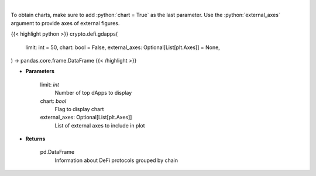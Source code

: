 .. role:: python(code)
    :language: python
    :class: highlight

|

.. raw:: html

    <h3>
    > Display top dApps (in terms of TVL) grouped by chain.
    [Source: https://docs.llama.fi/api]
    </h3>

To obtain charts, make sure to add :python:`chart = True` as the last parameter.
Use the :python:`external_axes` argument to provide axes of external figures.

{{< highlight python >}}
crypto.defi.gdapps(
    limit: int = 50,
    chart: bool = False,
    external_axes: Optional[List[plt.Axes]] = None,
) -> pandas.core.frame.DataFrame
{{< /highlight >}}

* **Parameters**

    limit: *int*
        Number of top dApps to display
    chart: *bool*
       Flag to display chart
    external_axes: Optional[List[plt.Axes]]
        List of external axes to include in plot

* **Returns**

    pd.DataFrame
        Information about DeFi protocols grouped by chain
